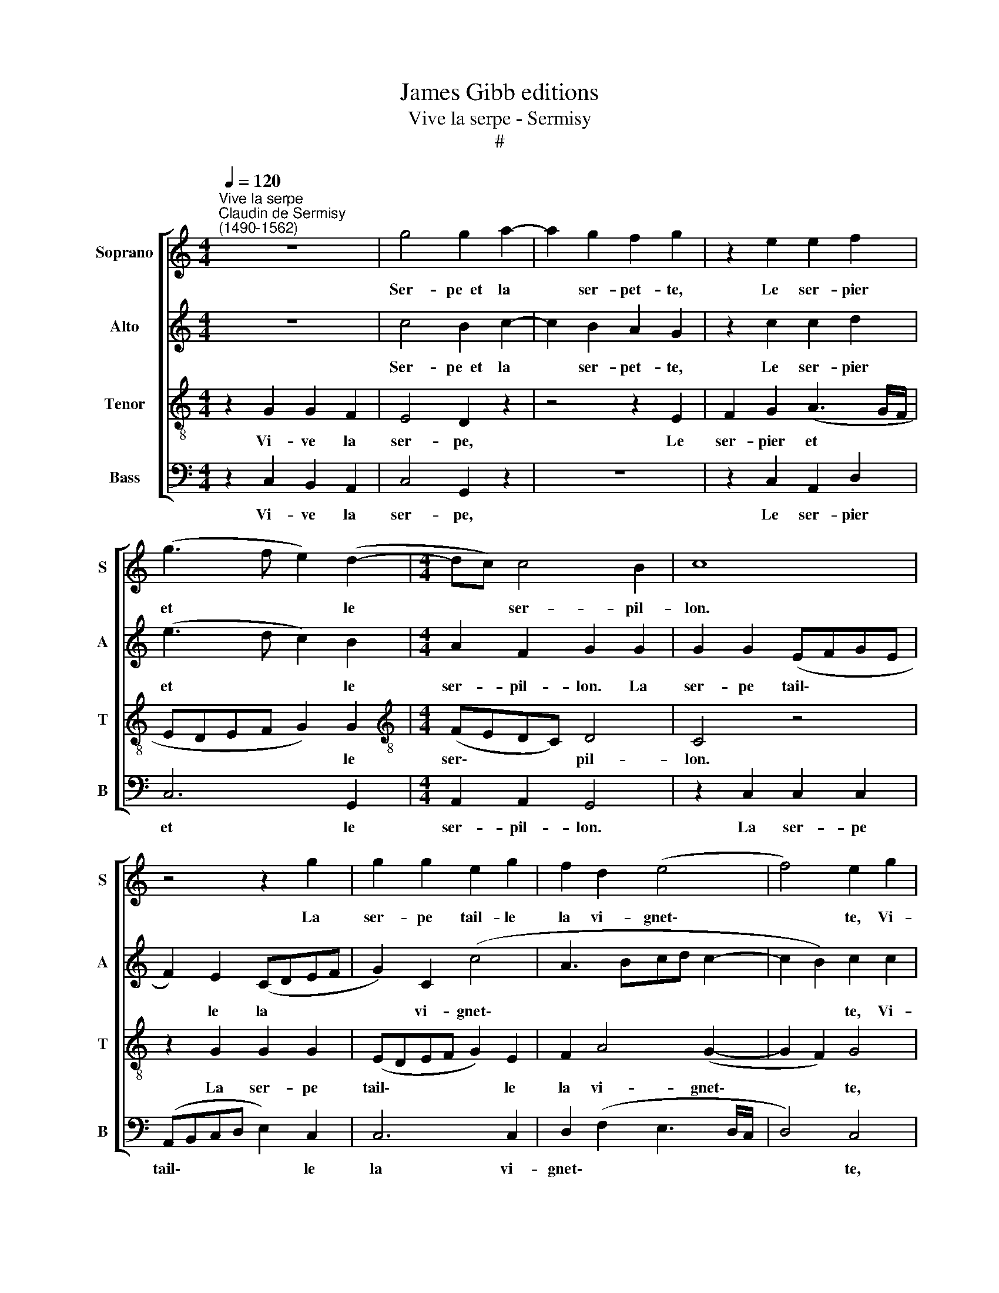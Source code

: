 X:1
T:James Gibb editions
T:Vive la serpe - Sermisy
T:#
%%score [ 1 2 3 4 ]
L:1/8
Q:1/4=120
M:4/4
K:C
V:1 treble nm="Soprano" snm="S"
V:2 treble nm="Alto" snm="A"
V:3 treble-8 nm="Tenor" snm="T"
V:4 bass nm="Bass" snm="B"
V:1
"^Vive la serpe""^Claudin de Sermisy\n(1490-1562)" z8 | g4 g2 a2- | a2 g2 f2 g2 | z2 e2 e2 f2 | %4
w: |Ser- pe~~et la|* ser- pet- te,|Le ser- pier|
 (g3 f e2) (d2- |[M:4/4] dc) c4 B2 | c8 | z4 z2 g2 | g2 g2 e2 g2 | f2 d2 (e4 | f4) e2 g2 | %11
w: et * * le|* * ser- pil-|lon.|La|ser- pe tail- le|la vi- gnet\-|* te, Vi-|
 g2 f2 e4 | d2 z2 z4 | z2 d2 f2 f2 | (edef g2) g2 | f2 d2 (e2 f2- | fe e4 d2) | e2 e2 e2 c2 | g8- | %19
w: ve la ser-|pe.|Vou- lez vous|cho\- * * * * se|plus bon- ne\- *||ste Pour ven- den-|ger|
 g4 z2 (g2- | gfed c2) (d2- | dc c4) B2 | c2 g2 g2 f2 | e4 d2 z2 | z8 | z2 e2 e2 f2 | %26
w: * le|* * * * * gra\-|* * * pil-|lon? Vi- ve la|ser- pe,||Le ser- pier|
 (g3 f e2) (d2- | dc) c4 B2 | c4 z4 | g4 g2 a2- | a2 g2 f2 g2 | z2 e2 e2 f2 | %32
w: et * * le|* * ser- pil-|lon,|Ser- pe~et la|* ser- pet- te,|Le ser- pier|
[Q:1/4=118] (g3[Q:1/4=115] f[Q:1/4=114] e2)[Q:1/4=111] d2- | %33
w: et * * le|
[Q:1/4=109] d2[Q:1/4=106] c4[Q:1/4=103] B2 |[Q:1/4=102] c16 |] %35
w: * ser- pil-|lon.|
V:2
 z8 | c4 B2 c2- | c2 B2 A2 G2 | z2 c2 c2 d2 | (e3 d c2) B2 |[M:4/4] A2 F2 G2 G2 | G2 G2 (EFGE | %7
w: |Ser- pe~~et la|* ser- pet- te,|Le ser- pier|et * * le|ser- pil- lon. La|ser- pe tail\- * * *|
 F2) E2 (CDEF | G2) C2 (c4 | A3 Bcd c2- | c2 B2) c2 c2 | B2 A2 c4 | B2 z2 z4 | z2 B2 A2 F2 | %14
w: * le la * * *|* vi- gnet\-||* * te, Vi-|ve la ser-|pe.|Vou- lez vous|
 A2 A2 (GABc | d4) c2 (d2- | dB c2 A4- | A4 G4 | z2 E2 E2 C2 | G4 E2 E2 | C2 G4 G2 | G2 A2 G4 | %22
w: cho- se plus * * *|* bon- ne\-||* ste|Pour ven- den-|ger, Pour ven-|den- ger le|gra- pil- lon?|
 z2 c2 B2 A2 | c4 B2 z2 | z8 | z2 c2 c2 d2 | e3 d c2) B2 | (A2 F2) G4 | E4 z4 | c4 B2 c2- | %30
w: Vi- ve la|ser- pe,||Le ser- pier|et * * le|ser\- * pil-|lon,|Ser- pe~et la|
 c2 B2 A2 G2 | z2 c2 c2 d2 | (e3 d c2) B2 | (A2 F2) G4 | E16 |] %35
w: * ser- pet- te,|Le ser- pier|et\- * * le|ser\- * pil-|lon.|
V:3
 z2 G2 G2 F2 | E4 D2 z2 | z4 z2 E2 | F2 G2 (A3 G/F/ | EDEF G2) G2 |[M:4/4][K:treble-8] (FEDC) D4 | %6
w: Vi- ve la|ser- pe,|Le|ser- pier et * *|* * * * * le|ser\- * * * pil-|
 C4 z4 | z2 G2 G2 G2 | (EDEF G2) E2 | F2 A4 (G2- | G2 F2) G4 | z4 G4 | G2 A4 G2 | F2 G2 z2 A2 | %14
w: lon.|La ser- pe|tail\- * * * * le|la vi- gnet\-|* * te,|ser-|pe~et la ser-|pet- te. Vou-|
 c2 c2 B2 (AG) | A2 A2 (G2 A2- | AGFE F4) | E4 z2 E2 | E2 C2 G4 | z2 E2 E2 C2 | (G3 F E2) C2 | %21
w: lez vous cho- se *|plus bon- ne\- *||ste Pour|ven- den- ger,|Pour ven~den- *|ger * * le|
 (E2 F2) D4 | C4 z4 | G4 G2 A2- | A2 G2 F2 G2 | z2 G2 A2 F2 | (EDEF G2) G2 | (FEDC D2) D2 | %28
w: gra\- * pil-|lon?|Ser- pe~et la|* ser- pet- te,|Le ser- pier|et * * * * le|ser\- * * * * pil-|
 C2 G2 G2 F2 | E4 D2 z2 | z4 z2 E2 | F2 G2 (A3 G/F/ | EDEF G2) G2 | (FEDC D2) D2 | C16 |] %35
w: lon, Vi- ve la|ser- pe,|Le|ser- pier et * *|* * * * * le|ser\- * * * * pil-|lon.|
V:4
 z2 C,2 B,,2 A,,2 | C,4 G,,2 z2 | z8 | z2 C,2 A,,2 D,2 | C,6 G,,2 |[M:4/4] A,,2 A,,2 G,,4 | %6
w: Vi- ve la|ser- pe,||Le ser- pier|et le|ser- pil- lon.|
 z2 C,2 C,2 C,2 | (A,,B,,C,D, E,2) C,2 | C,6 C,2 | D,2 (F,2 E,3 D,/C,/ | D,4) C,4 | z4 C,4 | %12
w: La ser- pe|tail\- * * * * le|la vi-|gnet\- * * * *|* te,|ser-|
 G,,2 C,4 B,,2 | A,,2 G,,2 z2 D,2 | C,2 A,,2 E,2 E,2 | D,2 F,2 (E,2 D,2- | D,2 C,2 D,4 | %17
w: pe~et la ser-|pet- te. Vou-|lez vous cho- se|plus bon- ne\- *||
 A,,3 B,,) C,4- | C,4 z2 E,2 | E,2 C,2 (G,3 F, | E,D, C,4) G,,2 | (C,2 F,,2) G,,4 | C,4 z4 | %23
w: * * ste|* Pour|ven- den- ger *|* * * le|gra\- * pil-|lon?|
 C,4 G,,2 C,2- | C,2 B,,2 A,,2 G,,2 | z2 C,2 A,,2 D,2 | C,6 G,,2 | A,,2 A,,2 G,,4 | %28
w: Ser- pe~et la|* ser- pet- te,|Le ser- pier|et le|ser- pil- lon,|
 z2 C,2 B,,2 A,,2 | C,4 G,,2 z2 | z8 | z2 C,2 A,,2 D,2 | C,6 G,,2 | A,,2 (A,,2 G,,4) | C,16 |] %35
w: Vi- ve la|ser- pe,||Le ser- pier|et le|ser- pil\- *|lon.|

